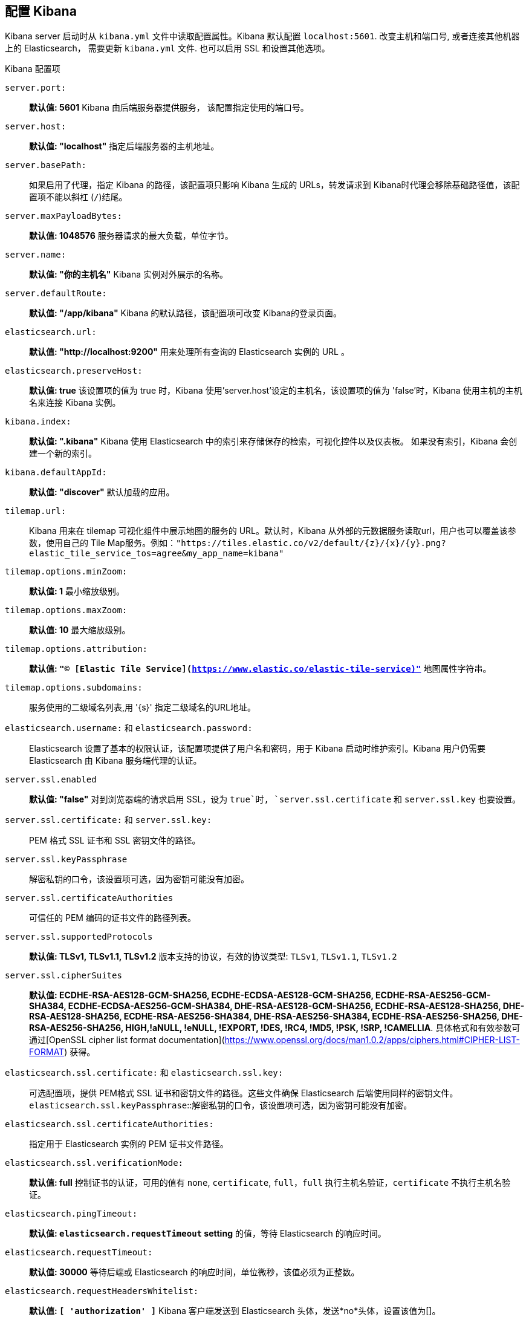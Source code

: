 [[settings]]
== 配置 Kibana

Kibana server 启动时从 `kibana.yml` 文件中读取配置属性。Kibana 默认配置 `localhost:5601`. 改变主机和端口号, 或者连接其他机器上的 Elasticsearch，
需要更新 `kibana.yml` 文件. 也可以启用 SSL 和设置其他选项。

.Kibana 配置项
`server.port:`:: *默认值: 5601* Kibana 由后端服务器提供服务， 该配置指定使用的端口号。
`server.host:`:: *默认值: "localhost"* 指定后端服务器的主机地址。
`server.basePath:`:: 如果启用了代理，指定 Kibana 的路径，该配置项只影响 Kibana 生成的 URLs，转发请求到 Kibana时代理会移除基础路径值，该配置项不能以斜杠 (`/`)结尾。
`server.maxPayloadBytes:`:: *默认值: 1048576* 服务器请求的最大负载，单位字节。
`server.name:`:: *默认值: "你的主机名"* Kibana 实例对外展示的名称。
`server.defaultRoute:`:: *默认值: "/app/kibana"* Kibana 的默认路径，该配置项可改变 Kibana的登录页面。
`elasticsearch.url:`:: *默认值: "http://localhost:9200"* 用来处理所有查询的 Elasticsearch 实例的 URL 。
`elasticsearch.preserveHost:`:: *默认值: true* 该设置项的值为 true 时，Kibana 使用'server.host'设定的主机名，该设置项的值为 'false'时，Kibana 使用主机的主机名来连接 Kibana 实例。
`kibana.index:`:: *默认值: ".kibana"* Kibana 使用 Elasticsearch 中的索引来存储保存的检索，可视化控件以及仪表板。 如果没有索引，Kibana 会创建一个新的索引。
`kibana.defaultAppId:`:: *默认值: "discover"* 默认加载的应用。
[[tilemap-settings]]`tilemap.url:`:: Kibana 用来在 tilemap 可视化组件中展示地图的服务的 URL。默认时，Kibana 从外部的元数据服务读取url，用户也可以覆盖该参数，使用自己的 Tile Map服务。例如：`"https://tiles.elastic.co/v2/default/{z}/{x}/{y}.png?elastic_tile_service_tos=agree&my_app_name=kibana"` 
`tilemap.options.minZoom:`:: *默认值: 1* 最小缩放级别。
`tilemap.options.maxZoom:`:: *默认值: 10* 最大缩放级别。
`tilemap.options.attribution:`:: *默认值: `"© [Elastic Tile Service](https://www.elastic.co/elastic-tile-service)"`* 地图属性字符串。
`tilemap.options.subdomains:`:: 服务使用的二级域名列表,用 '{s}' 指定二级域名的URL地址。
`elasticsearch.username:` 和 `elasticsearch.password:`:: Elasticsearch 设置了基本的权限认证，该配置项提供了用户名和密码，用于 Kibana 启动时维护索引。Kibana 用户仍需要 Elasticsearch 由 Kibana 服务端代理的认证。
`server.ssl.enabled`:: *默认值: "false"* 对到浏览器端的请求启用 SSL，设为 `true`时, `server.ssl.certificate` 和 `server.ssl.key` 也要设置。
`server.ssl.certificate:` 和 `server.ssl.key:`:: PEM 格式 SSL 证书和 SSL 密钥文件的路径。
`server.ssl.keyPassphrase`:: 解密私钥的口令，该设置项可选，因为密钥可能没有加密。
`server.ssl.certificateAuthorities`:: 可信任的 PEM 编码的证书文件的路径列表。
`server.ssl.supportedProtocols`:: *默认值: TLSv1, TLSv1.1, TLSv1.2*  版本支持的协议，有效的协议类型: `TLSv1`, `TLSv1.1`, `TLSv1.2`
`server.ssl.cipherSuites`:: *默认值: ECDHE-RSA-AES128-GCM-SHA256, ECDHE-ECDSA-AES128-GCM-SHA256, ECDHE-RSA-AES256-GCM-SHA384, ECDHE-ECDSA-AES256-GCM-SHA384, DHE-RSA-AES128-GCM-SHA256, ECDHE-RSA-AES128-SHA256, DHE-RSA-AES128-SHA256, ECDHE-RSA-AES256-SHA384, DHE-RSA-AES256-SHA384, ECDHE-RSA-AES256-SHA256, DHE-RSA-AES256-SHA256, HIGH,!aNULL, !eNULL, !EXPORT, !DES, !RC4, !MD5, !PSK, !SRP, !CAMELLIA*. 具体格式和有效参数可通过[OpenSSL cipher list format documentation](https://www.openssl.org/docs/man1.0.2/apps/ciphers.html#CIPHER-LIST-FORMAT) 获得。
`elasticsearch.ssl.certificate:` 和 `elasticsearch.ssl.key:`:: 可选配置项，提供 PEM格式 SSL 证书和密钥文件的路径。这些文件确保 Elasticsearch 后端使用同样的密钥文件。
`elasticsearch.ssl.keyPassphrase`::解密私钥的口令，该设置项可选，因为密钥可能没有加密。 
`elasticsearch.ssl.certificateAuthorities:`:: 指定用于 Elasticsearch 实例的 PEM 证书文件路径。
`elasticsearch.ssl.verificationMode:`:: *默认值: full* 控制证书的认证，可用的值有 `none`, `certificate`,  `full`，`full` 执行主机名验证，`certificate` 不执行主机名验证。
`elasticsearch.pingTimeout:`:: *默认值: `elasticsearch.requestTimeout` setting* 的值，等待 Elasticsearch 的响应时间。
`elasticsearch.requestTimeout:`:: *默认值: 30000* 等待后端或 Elasticsearch 的响应时间，单位微秒，该值必须为正整数。
`elasticsearch.requestHeadersWhitelist:`:: *默认值: `[ 'authorization' ]`* Kibana 客户端发送到 Elasticsearch 头体，发送*no*头体，设置该值为[]。
`elasticsearch.customHeaders:`:: *默认值: `{}`* 发往 Elasticsearch的头体和值， 不管 `elasticsearch.requestHeadersWhitelist` 如何配置，任何自定义的头体不会被客户端头体覆盖。
`elasticsearch.shardTimeout:`:: *默认值: 0* Elasticsearch 等待分片响应时间，单位微秒，0即禁用。
`elasticsearch.startupTimeout:`:: *默认值: 5000* Kibana 启动时等待 Elasticsearch的时间，单位微秒。
`pid.file:`:: 指定 Kibana 的进程 ID 文件的路径。
`logging.dest:`:: *默认值: `stdout`* 指定Kibana 日志输出的文件。
`logging.silent:`:: *默认值: false* 该值设为 `true`时，禁止所有日志输出。
`logging.quiet:`:: *默认值: false* 该值设为`true` 时，禁止除错误信息除外的所有日志输出。
`logging.verbose`:: *默认值: false* 该值设为`true` 时，记下所有事件包括系统使用信息和所有请求的日志。
`ops.interval`:: *默认值: 5000* 设置系统和进程取样间隔，单位微妙，最小值100。
`status.allowAnonymous`:: *默认值: false* 如果启用了权限，该项设置为 `true` 即允许所有非授权用户访问 Kibana 服务端 API 和状态页面。
`cpu.cgroup.path.override`:: 如果挂载点跟 `/proc/self/cgroup` 不一致，覆盖 cgroup cpu路径。
`cpuacct.cgroup.path.override`:: 如果挂载点跟 `/proc/self/cgroup`，覆盖cgroup cpuacct 路径。
`console.enabled`:: *默认值: true* 设为false来禁用控制台，切换该值后服务端下次启动时会重新生成资源文件，因此会导致页面服务一点延迟。

`elasticsearch.tribe.url:`:: Elasticsearch tribe 实例的 URL，用于所有查询。
`elasticsearch.tribe.username:` 和 `elasticsearch.tribe.password:`:: Elasticsearch 设置了基本的权限认证，该配置项提供了用户名和密码，用于 Kibana 启动时维护索引。Kibana 用户仍需要 Elasticsearch 由 Kibana 服务端代理的认证。
`elasticsearch.tribe.ssl.certificate:` 和 `elasticsearch.tribe.ssl.key:`:: 可选配置项，提供 PEM格式 SSL 证书和密钥文件的路径。这些文件确保 Elasticsearch 后端使用同样的密钥文件。
`elasticsearch.tribe.ssl.keyPassphrase`::  解密私钥的口令，该设置项可选，因为密钥可能没有加密。
`elasticsearch.tribe.ssl.certificateAuthorities:`:: 指定用于 Elasticsearch tribe 实例的 PEM 证书文件路径。
`elasticsearch.tribe.ssl.verificationMode:`:: *默认值: full* 控制证书的认证，可用的值有 `none`, `certificate`,  `full`，`full` 执行主机名验证，`certificate` 不执行主机名验证。
`elasticsearch.tribe.pingTimeout:`:: *默认值:  `elasticsearch.tribe.requestTimeout` setting* 的值，等待 Elasticsearch 的响应时间。 
`elasticsearch.tribe.requestTimeout:`:: *Default: 30000* 等待后端或 Elasticsearch 的响应时间，单位微秒，该值必须为正整数。
`elasticsearch.tribe.requestHeadersWhitelist:`:: *默认值: `[ 'authorization' ]`* Kibana 发往 Elasticsearch 的客户端头体，发送*no*头体，设置该值为[]。
`elasticsearch.tribe.customHeaders:`:: *默认值: `{}`* 发往 Elasticsearch的头体和值，不管 `elasticsearch.tribe.requestHeadersWhitelist` 如何配置，任何自定义的头体不会被客户端头体覆盖。
